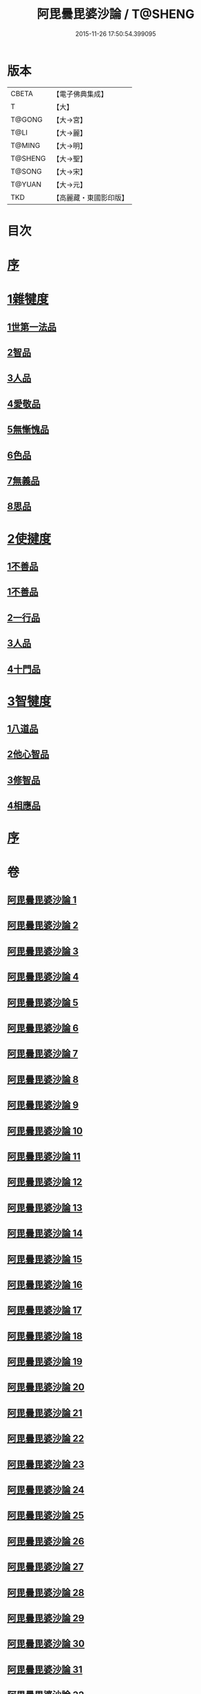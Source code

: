 #+TITLE: 阿毘曇毘婆沙論 / T@SHENG
#+DATE: 2015-11-26 17:50:54.399095
* 版本
 |     CBETA|【電子佛典集成】|
 |         T|【大】     |
 |    T@GONG|【大→宮】   |
 |      T@LI|【大→麗】   |
 |    T@MING|【大→明】   |
 |   T@SHENG|【大→聖】   |
 |    T@SONG|【大→宋】   |
 |    T@YUAN|【大→元】   |
 |       TKD|【高麗藏・東國影印版】|

* 目次
* [[file:KR6l0011_001.txt::001-0001a4][序]]
* [[file:KR6l0011_001.txt::0004a14][1雜犍度]]
** [[file:KR6l0011_001.txt::0004a14][1世第一法品]]
** [[file:KR6l0011_005.txt::005-0031c7][2智品]]
** [[file:KR6l0011_013.txt::013-0092b7][3人品]]
** [[file:KR6l0011_016.txt::016-0116a7][4愛敬品]]
** [[file:KR6l0011_019.txt::019-0135c7][5無慚愧品]]
** [[file:KR6l0011_020.txt::0148b1][6色品]]
** [[file:KR6l0011_021.txt::021-0152b7][7無義品]]
** [[file:KR6l0011_023.txt::023-0167c21][8思品]]
* [[file:KR6l0011_025.txt::025-0182a7][2使揵度]]
** [[file:KR6l0011_025.txt::025-0182a7][1不善品]]
** [[file:KR6l0011_026.txt::026-0189a17][1不善品]]
** [[file:KR6l0011_031.txt::031-0222c10][2一行品]]
** [[file:KR6l0011_034.txt::034-0245c9][3人品]]
** [[file:KR6l0011_037.txt::037-0270b10][4十門品]]
* [[file:KR6l0011_046.txt::0351c23][3智犍度]]
** [[file:KR6l0011_046.txt::0351c23][1八道品]]
** [[file:KR6l0011_049.txt::0370a10][2他心智品]]
** [[file:KR6l0011_055.txt::055-0390a11][3修智品]]
** [[file:KR6l0011_057.txt::057-0399b10][4相應品]]
* [[file:KR6l0011_060.txt::0414c10][序]]
* 卷
** [[file:KR6l0011_001.txt][阿毘曇毘婆沙論 1]]
** [[file:KR6l0011_002.txt][阿毘曇毘婆沙論 2]]
** [[file:KR6l0011_003.txt][阿毘曇毘婆沙論 3]]
** [[file:KR6l0011_004.txt][阿毘曇毘婆沙論 4]]
** [[file:KR6l0011_005.txt][阿毘曇毘婆沙論 5]]
** [[file:KR6l0011_006.txt][阿毘曇毘婆沙論 6]]
** [[file:KR6l0011_007.txt][阿毘曇毘婆沙論 7]]
** [[file:KR6l0011_008.txt][阿毘曇毘婆沙論 8]]
** [[file:KR6l0011_009.txt][阿毘曇毘婆沙論 9]]
** [[file:KR6l0011_010.txt][阿毘曇毘婆沙論 10]]
** [[file:KR6l0011_011.txt][阿毘曇毘婆沙論 11]]
** [[file:KR6l0011_012.txt][阿毘曇毘婆沙論 12]]
** [[file:KR6l0011_013.txt][阿毘曇毘婆沙論 13]]
** [[file:KR6l0011_014.txt][阿毘曇毘婆沙論 14]]
** [[file:KR6l0011_015.txt][阿毘曇毘婆沙論 15]]
** [[file:KR6l0011_016.txt][阿毘曇毘婆沙論 16]]
** [[file:KR6l0011_017.txt][阿毘曇毘婆沙論 17]]
** [[file:KR6l0011_018.txt][阿毘曇毘婆沙論 18]]
** [[file:KR6l0011_019.txt][阿毘曇毘婆沙論 19]]
** [[file:KR6l0011_020.txt][阿毘曇毘婆沙論 20]]
** [[file:KR6l0011_021.txt][阿毘曇毘婆沙論 21]]
** [[file:KR6l0011_022.txt][阿毘曇毘婆沙論 22]]
** [[file:KR6l0011_023.txt][阿毘曇毘婆沙論 23]]
** [[file:KR6l0011_024.txt][阿毘曇毘婆沙論 24]]
** [[file:KR6l0011_025.txt][阿毘曇毘婆沙論 25]]
** [[file:KR6l0011_026.txt][阿毘曇毘婆沙論 26]]
** [[file:KR6l0011_027.txt][阿毘曇毘婆沙論 27]]
** [[file:KR6l0011_028.txt][阿毘曇毘婆沙論 28]]
** [[file:KR6l0011_029.txt][阿毘曇毘婆沙論 29]]
** [[file:KR6l0011_030.txt][阿毘曇毘婆沙論 30]]
** [[file:KR6l0011_031.txt][阿毘曇毘婆沙論 31]]
** [[file:KR6l0011_032.txt][阿毘曇毘婆沙論 32]]
** [[file:KR6l0011_033.txt][阿毘曇毘婆沙論 33]]
** [[file:KR6l0011_034.txt][阿毘曇毘婆沙論 34]]
** [[file:KR6l0011_035.txt][阿毘曇毘婆沙論 35]]
** [[file:KR6l0011_036.txt][阿毘曇毘婆沙論 36]]
** [[file:KR6l0011_037.txt][阿毘曇毘婆沙論 37]]
** [[file:KR6l0011_038.txt][阿毘曇毘婆沙論 38]]
** [[file:KR6l0011_039.txt][阿毘曇毘婆沙論 39]]
** [[file:KR6l0011_040.txt][阿毘曇毘婆沙論 40]]
** [[file:KR6l0011_041.txt][阿毘曇毘婆沙論 41]]
** [[file:KR6l0011_042.txt][阿毘曇毘婆沙論 42]]
** [[file:KR6l0011_043.txt][阿毘曇毘婆沙論 43]]
** [[file:KR6l0011_044.txt][阿毘曇毘婆沙論 44]]
** [[file:KR6l0011_045.txt][阿毘曇毘婆沙論 45]]
** [[file:KR6l0011_046.txt][阿毘曇毘婆沙論 46]]
** [[file:KR6l0011_047.txt][阿毘曇毘婆沙論 47]]
** [[file:KR6l0011_048.txt][阿毘曇毘婆沙論 48]]
** [[file:KR6l0011_049.txt][阿毘曇毘婆沙論 49]]
** [[file:KR6l0011_050.txt][阿毘曇毘婆沙論 50]]
** [[file:KR6l0011_051.txt][阿毘曇毘婆沙論 51]]
** [[file:KR6l0011_052.txt][阿毘曇毘婆沙論 52]]
** [[file:KR6l0011_053.txt][阿毘曇毘婆沙論 53]]
** [[file:KR6l0011_054.txt][阿毘曇毘婆沙論 54]]
** [[file:KR6l0011_055.txt][阿毘曇毘婆沙論 55]]
** [[file:KR6l0011_056.txt][阿毘曇毘婆沙論 56]]
** [[file:KR6l0011_057.txt][阿毘曇毘婆沙論 57]]
** [[file:KR6l0011_058.txt][阿毘曇毘婆沙論 58]]
** [[file:KR6l0011_059.txt][阿毘曇毘婆沙論 59]]
** [[file:KR6l0011_060.txt][阿毘曇毘婆沙論 60]]
